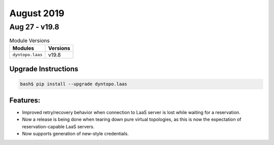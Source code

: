 August 2019
===========

Aug 27 - v19.8
--------------

.. csv-table:: Module Versions
    :header: "Modules", "Versions"

        ``dyntopo.laas``, v19.8

Upgrade Instructions
^^^^^^^^^^^^^^^^^^^^

.. code-block:: bash

    bash$ pip install --upgrade dyntopo.laas

Features:
^^^^^^^^^

- Improved retry/recovery behavior when connection to LaaS server is lost
  while waiting for a reservation.

- Now a release is being done when tearing down pure virtual topologies,
  as this is now the expectation of reservation-capable LaaS servers.

- Now supports generation of new-style credentials.
